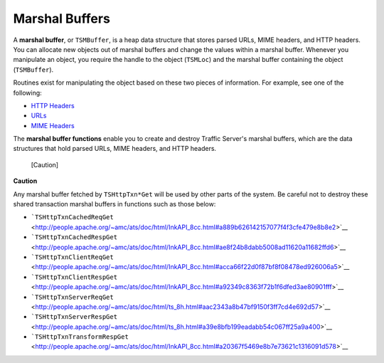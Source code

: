 Marshal Buffers
***************

.. Licensed to the Apache Software Foundation (ASF) under one
   or more contributor license agreements.  See the NOTICE file
  distributed with this work for additional information
  regarding copyright ownership.  The ASF licenses this file
  to you under the Apache License, Version 2.0 (the
  "License"); you may not use this file except in compliance
  with the License.  You may obtain a copy of the License at
 
   http://www.apache.org/licenses/LICENSE-2.0
 
  Unless required by applicable law or agreed to in writing,
  software distributed under the License is distributed on an
  "AS IS" BASIS, WITHOUT WARRANTIES OR CONDITIONS OF ANY
  KIND, either express or implied.  See the License for the
  specific language governing permissions and limitations
  under the License.

A **marshal buffer**, or ``TSMBuffer``, is a heap data structure that
stores parsed URLs, MIME headers, and HTTP headers. You can allocate new
objects out of marshal buffers and change the values within a marshal
buffer. Whenever you manipulate an object, you require the handle to the
object (``TSMLoc``) and the marshal buffer containing the object
(``TSMBuffer``).

Routines exist for manipulating the object based on these two pieces of
information. For example, see one of the following:

-  `HTTP Headers <http-headers>`__
-  `URLs <urls>`__
-  `MIME Headers <mime-headers>`__

The **marshal buffer functions** enable you to create and destroy
Traffic Server's marshal buffers, which are the data structures that
hold parsed URLs, MIME headers, and HTTP headers.

.. figure:: /images/docbook/caution.png
   :alt: [Caution]

   [Caution]
**Caution**

Any marshal buffer fetched by ``TSHttpTxn*Get`` will be used by other
parts of the system. Be careful not to destroy these shared transaction
marshal buffers in functions such as those below:

-  ```TSHttpTxnCachedReqGet`` <http://people.apache.org/~amc/ats/doc/html/InkAPI_8cc.html#a889b626142157077f4f3cfe479e8b8e2>`__
-  ```TSHttpTxnCachedRespGet`` <http://people.apache.org/~amc/ats/doc/html/InkAPI_8cc.html#ae8f24b8dabb5008ad11620a11682ffd6>`__
-  ```TSHttpTxnClientReqGet`` <http://people.apache.org/~amc/ats/doc/html/InkAPI_8cc.html#acca66f22d0f87bf8f08478ed926006a5>`__
-  ```TSHttpTxnClientRespGet`` <http://people.apache.org/~amc/ats/doc/html/InkAPI_8cc.html#a92349c8363f72b1f6dfed3ae80901fff>`__
-  ```TSHttpTxnServerReqGet`` <http://people.apache.org/~amc/ats/doc/html/ts_8h.html#aac2343a8b47bf9150f3ff7cd4e692d57>`__
-  ```TSHttpTxnServerRespGet`` <http://people.apache.org/~amc/ats/doc/html/ts_8h.html#a39e8bfb199eadabb54c067ff25a9a400>`__
-  ```TSHttpTxnTransformRespGet`` <http://people.apache.org/~amc/ats/doc/html/InkAPI_8cc.html#a20367f5469e8b7e73621c1316091d578>`__

